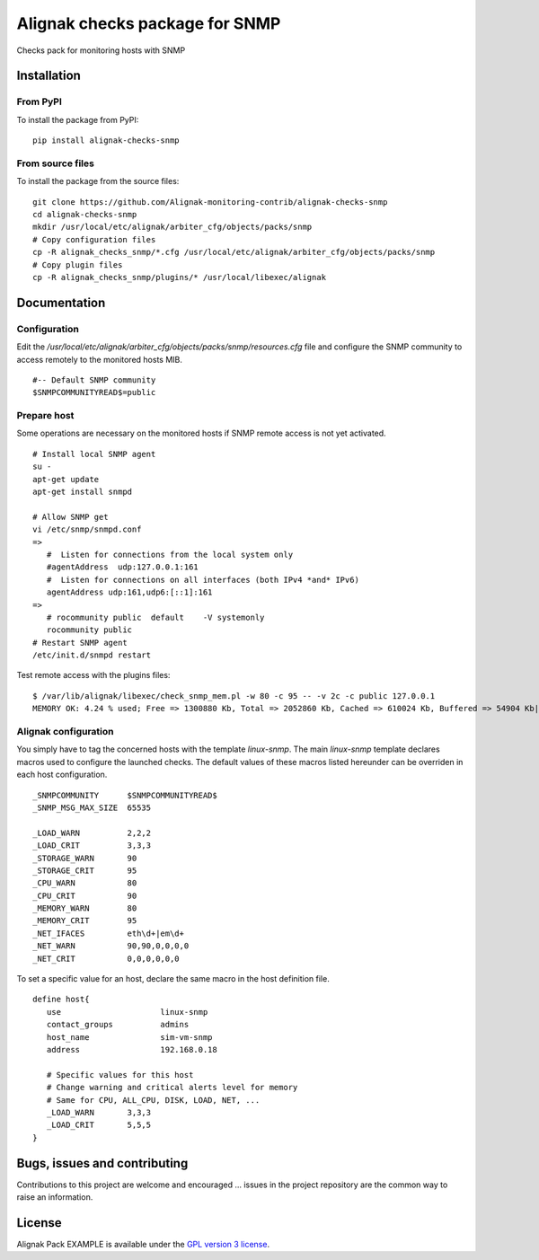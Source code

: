 Alignak checks package for SNMP
======================================

Checks pack for monitoring hosts with SNMP


Installation
----------------------------------------

From PyPI
~~~~~~~~~~~~~~~~~~~~~~~
To install the package from PyPI:
::
   pip install alignak-checks-snmp


From source files
~~~~~~~~~~~~~~~~~~~~~~~
To install the package from the source files:
::
   git clone https://github.com/Alignak-monitoring-contrib/alignak-checks-snmp
   cd alignak-checks-snmp
   mkdir /usr/local/etc/alignak/arbiter_cfg/objects/packs/snmp
   # Copy configuration files
   cp -R alignak_checks_snmp/*.cfg /usr/local/etc/alignak/arbiter_cfg/objects/packs/snmp
   # Copy plugin files
   cp -R alignak_checks_snmp/plugins/* /usr/local/libexec/alignak


Documentation
----------------------------------------

Configuration
~~~~~~~~~~~~~~~~~~~~~~~

Edit the */usr/local/etc/alignak/arbiter_cfg/objects/packs/snmp/resources.cfg* file and configure the SNMP community to access remotely to the monitored hosts MIB.
::
   #-- Default SNMP community
   $SNMPCOMMUNITYREAD$=public

Prepare host
~~~~~~~~~~~~~~~~~~~~~~~
Some operations are necessary on the monitored hosts if SNMP remote access is not yet activated.
::
   # Install local SNMP agent
   su -
   apt-get update
   apt-get install snmpd

   # Allow SNMP get
   vi /etc/snmp/snmpd.conf
   =>
      #  Listen for connections from the local system only
      #agentAddress  udp:127.0.0.1:161
      #  Listen for connections on all interfaces (both IPv4 *and* IPv6)
      agentAddress udp:161,udp6:[::1]:161
   =>
      # rocommunity public  default    -V systemonly
      rocommunity public
   # Restart SNMP agent
   /etc/init.d/snmpd restart

Test remote access with the plugins files:
::
   $ /var/lib/alignak/libexec/check_snmp_mem.pl -w 80 -c 95 -- -v 2c -c public 127.0.0.1
   MEMORY OK: 4.24 % used; Free => 1300880 Kb, Total => 2052860 Kb, Cached => 610024 Kb, Buffered => 54904 Kb|ram_free=1300880 ram_total=2052860 ram_cached=610024 ram_buffered=54904


Alignak configuration
~~~~~~~~~~~~~~~~~~~~~~~

You simply have to tag the concerned hosts with the template `linux-snmp`. The main `linux-snmp` template declares macros used to configure the launched checks. The default values of these macros listed hereunder can be overriden in each host configuration.
::
   _SNMPCOMMUNITY      $SNMPCOMMUNITYREAD$
   _SNMP_MSG_MAX_SIZE  65535

   _LOAD_WARN          2,2,2
   _LOAD_CRIT          3,3,3
   _STORAGE_WARN       90
   _STORAGE_CRIT       95
   _CPU_WARN           80
   _CPU_CRIT           90
   _MEMORY_WARN        80
   _MEMORY_CRIT        95
   _NET_IFACES         eth\d+|em\d+
   _NET_WARN           90,90,0,0,0,0
   _NET_CRIT           0,0,0,0,0,0


To set a specific value for an host, declare the same macro in the host definition file.
::
   define host{
      use                     linux-snmp
      contact_groups          admins
      host_name               sim-vm-snmp
      address                 192.168.0.18

      # Specific values for this host
      # Change warning and critical alerts level for memory
      # Same for CPU, ALL_CPU, DISK, LOAD, NET, ...
      _LOAD_WARN       3,3,3
      _LOAD_CRIT       5,5,5
   }


Bugs, issues and contributing
----------------------------------------

Contributions to this project are welcome and encouraged ... issues in the project repository are the common way to raise an information.

License
----------------------------------------

Alignak Pack EXAMPLE is available under the `GPL version 3 license`_.

.. _GPL version 3 license: http://opensource.org/licenses/GPL-3.0